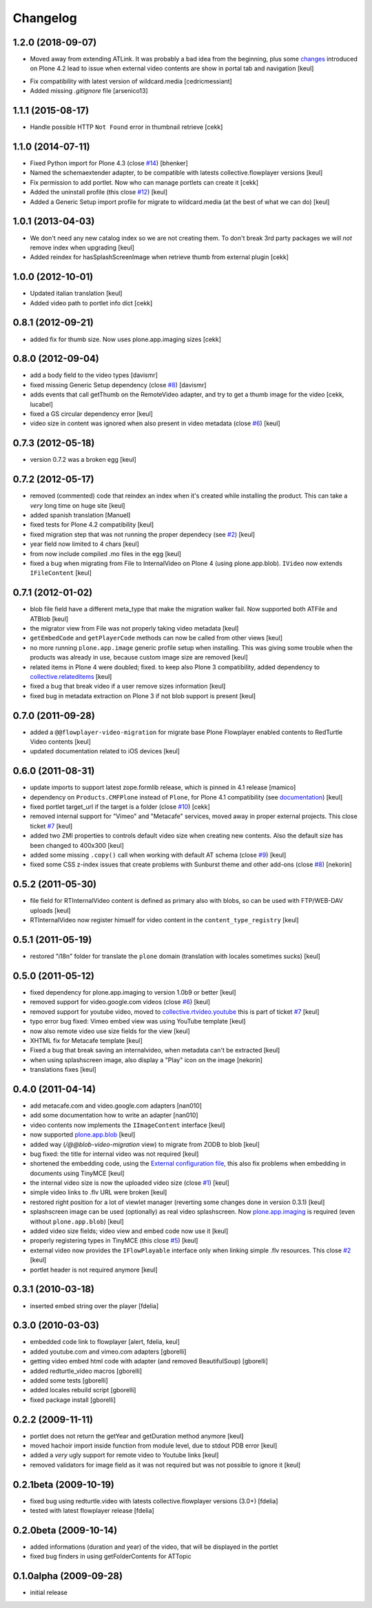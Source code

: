 Changelog
=========

1.2.0 (2018-09-07)
------------------

- Moved away from extending ATLink. It was probably a bad idea from the beginning, plus
  some `changes`__ introduced on Plone 4.2 lead to issue when external video contents are show in
  portal tab and navigation
  [keul]

__ https://github.com/plone/Products.CMFPlone/commit/be6b828870387259a731bf13c45150258efc48cb

- Fix compatibility with latest version of wildcard.media
  [cedricmessiant]

- Added missing `.gitignore` file
  [arsenico13]

1.1.1 (2015-08-17)
------------------

- Handle possible HTTP ``Not Found`` error in thumbnail retrieve
  [cekk]


1.1.0 (2014-07-11)
------------------

- Fixed Python import for Plone 4.3 (close `#14`__) [bhenker]
- Named the schemaextender adapter, to be compatible with latests
  collective.flowplayer versions [keul]

  __ https://github.com/RedTurtle/redturtle.video/pull/14

- Fix permission to add portlet. Now who can manage portlets can create it [cekk]
- Added the uninstall profile (this close `#12`__) [keul]

  __ https://github.com/RedTurtle/redturtle.video/issues/12

- Added a Generic Setup import profile for migrate to wildcard.media
  (at the best of what we can do) [keul]

1.0.1 (2013-04-03)
------------------

- We don't need any new catalog index so we are not creating them.
  To don't break 3rd party packages we will *not* remove index when upgrading
  [keul]
- Added reindex for hasSplashScreenImage when retrieve thumb from external plugin
  [cekk]

1.0.0 (2012-10-01)
------------------

- Updated italian translation [keul]
- Added video path to portlet info dict [cekk]

0.8.1 (2012-09-21)
------------------

- added fix for thumb size. Now uses plone.app.imaging sizes [cekk]

0.8.0 (2012-09-04)
------------------

* add a body field to the video types [davismr]
* fixed missing Generic Setup dependency (close `#8`__) [davismr]
* adds events that call getThumb on the RemoteVideo adapter, and try to get a thumb image
  for the video [cekk, lucabel]
* fixed a GS circular dependency error [keul]
* video size in content was ignored when also present in video metadata (close `#6`__)
  [keul]

__ https://github.com/RedTurtle/redturtle.video/pull/8
__ https://github.com/RedTurtle/redturtle.video/issues/6

0.7.3 (2012-05-18)
------------------

* version 0.7.2 was a broken egg [keul]

0.7.2 (2012-05-17)
------------------

* removed (commented) code that reindex an index when it's created while installing
  the product. This can take a *very* long time on huge site [keul]
* added spanish translation [Manuel]
* fixed tests for Plone 4.2 compatibility [keul]
* fixed migration step that was not running the proper dependecy (see `#2`__) [keul]
* year field now limited to 4 chars [keul]
* from now include compiled .mo files in the egg [keul]
* fixed a bug when migrating from File to InternalVideo on Plone 4 (using plone.app.blob).
  ``IVideo`` now extends ``IFileContent`` [keul]

__ https://github.com/RedTurtle/redturtle.video/issues/2

0.7.1 (2012-01-02)
------------------

* blob file field have a different meta_type that make the migration walker fail.
  Now supported both ATFile and ATBlob [keul]
* the migrator view from File was not properly taking video metadata [keul]
* ``getEmbedCode`` and ``getPlayerCode`` methods can now be called from other views [keul]
* no more running ``plone.app.image`` generic profile setup when installing.
  This was giving some trouble when the products was already in use, because
  custom image size are removed [keul]
* related items in Plone 4 were doubled; fixed. to keep also Plone 3 compatibility,
  added dependency to `collective.relateditems`__ [keul]
* fixed a bug that break video if a user remove sizes information [keul]
* fixed bug in metadata extraction on Plone 3 if not blob support is present [keul]

__ http://plone.org/products/collective.relateditems/

0.7.0 (2011-09-28)
------------------

* added a ``@@flowplayer-video-migration`` for migrate base Plone Flowplayer enabled contents to RedTurtle
  Video contents [keul]
* updated documentation related to iOS devices [keul]

0.6.0 (2011-08-31)
------------------

* update imports to support latest zope.formlib release, which is
  pinned in 4.1 release [mamico]
* dependency on ``Products.CMFPlone`` instead of ``Plone``, for
  Plone 4.1 compatibility (see `documentation`__) [keul]
* fixed portlet target_url if the target is a folder (close `#10`__) [cekk]
* removed internal support for "Vimeo" and "Metacafe" services, moved away in proper external projects.
  This close ticket `#7`__ [keul]
* added two ZMI properties to controls default video size when creating new contents. Also the default
  size has been changed to 400x300 [keul]
* added some missing ``.copy()`` call when working with default AT schema (close `#9`__)  [keul]
* fixed some CSS z-index issues that create problems with Sunburst theme and other add-ons
  (close `#8`__) [nekorin]

__ http://plone.org/documentation/manual/upgrade-guide/version/upgrading-plone-4.0-to-4.1/updating-add-on-products-for-plone-4.1/changing-dependencies-from-plone-to-products.cmfplone
__ http://plone.org/products/redturtle.video/issues/10
__ http://plone.org/products/redturtle.video/issues/7
__ http://plone.org/products/redturtle.video/issues/9
__ http://plone.org/products/redturtle.video/issues/8

0.5.2 (2011-05-30)
------------------

* file field for RTInternalVideo content is defined
  as primary also with blobs, so can be used with FTP/WEB-DAV uploads
  [keul]
* RTInternalVideo now register himself for video content in the
  ``content_type_registry`` [keul]

0.5.1 (2011-05-19)
------------------

* restored "i18n" folder for translate the ``plone`` domain
  (translation with locales sometimes sucks) [keul]

0.5.0 (2011-05-12)
------------------

* fixed dependency for plone.app.imaging to version 1.0b9 or better [keul]
* removed support for video.google.com videos (close `#6`__) [keul]
* removed support for youtube video, moved to `collective.rtvideo.youtube`__
  this is part of ticket `#7`__ [keul]
* typo error bug fixed: Vimeo embed view was using YouTube template [keul]
* now also remote video use size fields for the view [keul]
* XHTML fix for Metacafe template [keul]
* Fixed a bug that break saving an internalvideo,
  when metadata can't be extracted [keul]
* when using splashscreen image, also display a "Play" icon on the image
  [nekorin]
* translations fixes [keul]

__ http://plone.org/products/redturtle.video/issues/6
__ http://pypi.python.org/pypi/collective.rtvideo.youtube
__ http://plone.org/products/redturtle.video/issues/7

0.4.0 (2011-04-14)
------------------

* add metacafe.com and video.google.com adapters [nan010]
* add some documentation how to write an adapter [nan010]
* video contents now implements the ``IImageContent`` interface [keul]
* now supported `plone.app.blob`__ [keul]
* added way (*/@@blob-video-migration* view) to migrate from ZODB to blob [keul]
* bug fixed: the title for internal video was not required [keul]
* shortened the embedding code, using the `External configuration file`__,
  this also fix problems when embedding in documents using TinyMCE [keul]
* the internal video size is now the uploaded video size (close `#1`__) [keul]
* simple video links to .flv URL were broken [keul]
* restored right position for a lot of viewlet manager
  (reverting some changes done in version 0.3.1) [keul]
* splashscreen image can be used (optionally) as real video splashscreen.
  Now `plone.app.imaging`__ is required (even without ``plone.app.blob``) [keul]
* added video size fields; video view and embed code now use it [keul]
* properly registering types in TinyMCE (this close `#5`__) [keul]
* external video now provides the ``IFlowPlayable`` interface only when linking
  simple .flv resources. This close `#2`__ [keul]
* portlet header is not required anymore [keul]

__ http://pypi.python.org/pypi/plone.app.blob
__ http://flowplayer.org/demos/installation/alternate/index.html#external_config
__ http://plone.org/products/redturtle.video/issues/1
__ http://pypi.python.org/pypi/plone.app.imaging
__ http://plone.org/products/redturtle.video/issues/5
__ http://plone.org/products/redturtle.video/issues/2

0.3.1 (2010-03-18)
------------------

* inserted embed string over the player [fdelia]

0.3.0 (2010-03-03)
------------------

* embedded code link to flowplayer [alert, fdelia, keul]
* added youtube.com and vimeo.com adapters [gborelli]
* getting video embed html code with adapter (and removed BeautifulSoup) [gborelli]
* added redturtle_video macros [gborelli]
* added some tests [gborelli]
* added locales rebuild script [gborelli]
* fixed package install [gborelli]

0.2.2 (2009-11-11)
------------------

* portlet does not return the getYear and getDuration method anymore [keul]
* moved hachoir import inside function from module level, due to stdout PDB error [keul]
* added a *very* ugly support for remote video to Youtube links [keul]
* removed validators for image field as it was not required but was not possible to ignore it [keul]

0.2.1beta (2009-10-19)
----------------------

* fixed bug using redturtle.video with latests collective.flowplayer versions (3.0+) [fdelia]
* tested with latest flowplayer release [fdelia]

0.2.0beta (2009-10-14)
----------------------

* added informations (duration and year) of the video, that will be displayed in the portlet
* fixed bug finders in using getFolderContents for ATTopic

0.1.0alpha (2009-09-28)
-----------------------

* initial release
